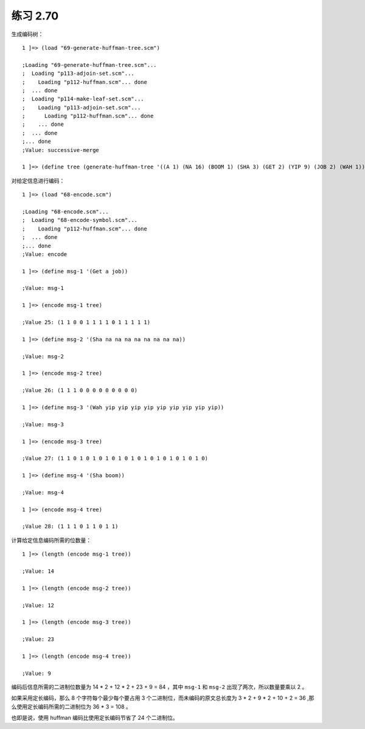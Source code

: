 练习 2.70
==================

生成编码树：

::

    1 ]=> (load "69-generate-huffman-tree.scm")

    ;Loading "69-generate-huffman-tree.scm"...
    ;  Loading "p113-adjoin-set.scm"...
    ;    Loading "p112-huffman.scm"... done
    ;  ... done
    ;  Loading "p114-make-leaf-set.scm"...
    ;    Loading "p113-adjoin-set.scm"...
    ;      Loading "p112-huffman.scm"... done
    ;    ... done
    ;  ... done
    ;... done
    ;Value: successive-merge

    1 ]=> (define tree (generate-huffman-tree '((A 1) (NA 16) (BOOM 1) (SHA 3) (GET 2) (YIP 9) (JOB 2) (WAH 1))))

    
对给定信息进行编码：

::

    1 ]=> (load "68-encode.scm")

    ;Loading "68-encode.scm"...
    ;  Loading "68-encode-symbol.scm"...
    ;    Loading "p112-huffman.scm"... done
    ;  ... done
    ;... done
    ;Value: encode

    1 ]=> (define msg-1 '(Get a job))

    ;Value: msg-1

    1 ]=> (encode msg-1 tree)

    ;Value 25: (1 1 0 0 1 1 1 1 0 1 1 1 1 1)

    1 ]=> (define msg-2 '(Sha na na na na na na na na))

    ;Value: msg-2

    1 ]=> (encode msg-2 tree)

    ;Value 26: (1 1 1 0 0 0 0 0 0 0 0 0)

    1 ]=> (define msg-3 '(Wah yip yip yip yip yip yip yip yip yip))

    ;Value: msg-3

    1 ]=> (encode msg-3 tree)

    ;Value 27: (1 1 0 1 0 1 0 1 0 1 0 1 0 1 0 1 0 1 0 1 0 1 0)

    1 ]=> (define msg-4 '(Sha boom))

    ;Value: msg-4

    1 ]=> (encode msg-4 tree)

    ;Value 28: (1 1 1 0 1 1 0 1 1)

计算给定信息编码所需的位数量：

::

    1 ]=> (length (encode msg-1 tree))

    ;Value: 14

    1 ]=> (length (encode msg-2 tree))

    ;Value: 12

    1 ]=> (length (encode msg-3 tree))

    ;Value: 23

    1 ]=> (length (encode msg-4 tree))

    ;Value: 9

编码后信息所需的二进制位数量为 14 * 2 + 12 * 2 + 23 + 9 = 84 ，其中 ``msg-1`` 和 ``msg-2`` 出现了两次，所以数量要乘以 2 。

如果采用定长编码，那么 8 个字符每个最少每个要占用 3 个二进制位，而未编码的原文总长度为 3 * 2 + 9 * 2 + 10 + 2 = 36 ,那么使用定长编码所需的二进制位为 36 * 3 = 108 。

也即是说，使用 huffman 编码比使用定长编码节省了 24 个二进制位。
